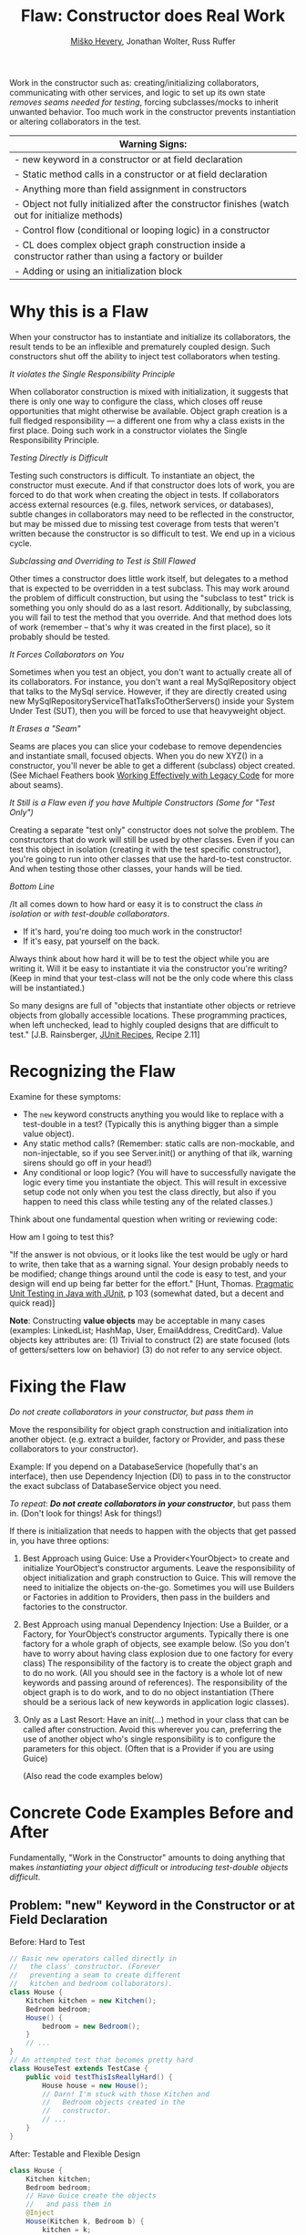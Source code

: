 #+TITLE: Flaw: Constructor does Real Work
#+AUTHOR: [[http://jawspeak.com/][Miško Hevery]], Jonathan Wolter, Russ Ruffer
#+HTML_HEAD: <link rel="stylesheet" href="style.css" type="text/css">
#+OPTIONS: num:nil html-style:nil

Work in the constructor such as: creating/initializing collaborators,
communicating with other services, and logic to set up its own state
/removes seams needed for testing/, forcing subclasses/mocks to inherit
unwanted behavior. Too much work in the constructor prevents
instantiation or altering collaborators in the test.

| Warning Signs:                                                                                            |
|-----------------------------------------------------------------------------------------------------------|
| - new keyword in a constructor or at field declaration                                                    |
| - Static method calls in a constructor or at field declaration                                            |
| - Anything more than field assignment in constructors                                                     |
| - Object not fully initialized after the constructor finishes (watch out for initialize methods)          |
| - Control flow (conditional or looping logic) in a constructor                                            |
| - CL does complex object graph construction inside a constructor rather than using a factory or builder   |
| - Adding or using an initialization block                                                                 |

* Why this is a Flaw
:PROPERTIES:
:CUSTOM_ID: why-this-is-a-flaw
:END:

When your constructor has to instantiate and initialize its
collaborators, the result tends to be an inflexible and prematurely
coupled design. Such constructors shut off the ability to inject test
collaborators when testing.

/It violates the Single Responsibility Principle/

When collaborator construction is mixed with initialization, it suggests
that there is only one way to configure the class, which closes off
reuse opportunities that might otherwise be available. Object graph
creation is a full fledged responsibility --- a different one from why a
class exists in the first place. Doing such work in a constructor
violates the Single Responsibility Principle.

/Testing Directly is Difficult/

Testing such constructors is difficult. To instantiate an object, the
constructor must execute. And if that constructor does lots of work, you
are forced to do that work when creating the object in tests. If
collaborators access external resources (e.g. files, network services,
or databases), subtle changes in collaborators may need to be reflected
in the constructor, but may be missed due to missing test coverage from
tests that weren't written because the constructor is so difficult to
test. We end up in a vicious cycle.

/Subclassing and Overriding to Test is Still Flawed/

Other times a constructor does little work itself, but delegates to a
method that is expected to be overridden in a test subclass. This may
work around the problem of difficult construction, but using the
"subclass to test" trick is something you only should do as a last
resort. Additionally, by subclassing, you will fail to test the method
that you override. And that method does lots of work (remember -- that's
why it was created in the first place), so it probably should be tested.

/It Forces Collaborators on You/

Sometimes when you test an object, you don't want to actually create all
of its collaborators. For instance, you don't want a real
MySqlRepository object that talks to the MySql service. However, if they
are directly created using new
MySqlRepositoryServiceThatTalksToOtherServers() inside your System Under
Test (SUT), then you will be forced to use that heavyweight object.

/It Erases a "Seam"/

Seams are places you can slice your codebase to remove dependencies and
instantiate small, focused objects. When you do new XYZ() in a
constructor, you'll never be able to get a different (subclass) object
created. (See Michael Feathers book
[[http://www.amazon.com/Working-Effectively-Legacy-Robert-Martin/dp/0131177052][Working Effectively with Legacy Code]] for more about seams).

/It Still is a Flaw even if you have Multiple Constructors (Some for
"Test Only")/

Creating a separate "test only" constructor does not solve the problem.
The constructors that do work will still be used by other classes. Even
if you can test this object in isolation (creating it with the test
specific constructor), you're going to run into other classes that use
the hard-to-test constructor. And when testing those other classes, your
hands will be tied.

/Bottom Line/

/It all comes down to how hard or easy it is to construct the class /in
isolation/ or /with test-double collaborators/.

- If it's hard, you're doing too much work in the constructor!
- If it's easy, pat yourself on the back.

Always think about how hard it will be to test the object while you are
writing it. Will it be easy to instantiate it via the constructor you're
writing? (Keep in mind that your test-class will not be the only code
where this class will be instantiated.)

So many designs are full of "objects that instantiate other objects or
retrieve objects from globally accessible locations. These programming
practices, when left unchecked, lead to highly coupled designs that are
difficult to test." [J.B. Rainsberger,
[[http://www.manning.com/rainsberger/][JUnit Recipes]], Recipe 2.11]

* Recognizing the Flaw
:PROPERTIES:
:CUSTOM_ID: recognizing-the-flaw
:END:

Examine for these symptoms:

- The =new= keyword constructs anything you would like to replace with a
  test-double in a test? (Typically this is anything bigger than a
  simple value object).
- Any static method calls? (Remember: static calls are non-mockable, and
  non-injectable, so if you see Server.init() or anything of that ilk,
  warning sirens should go off in your head!)
- Any conditional or loop logic? (You will have to successfully navigate
  the logic every time you instantiate the object. This will result in
  excessive setup code not only when you test the class directly, but
  also if you happen to need this class while testing any of the related
  classes.)

Think about one fundamental question when writing or reviewing code:

How am I going to test this?

"If the answer is not obvious, or it looks like the test would be ugly
or hard to write, then take that as a warning signal. Your design
probably needs to be modified; change things around until the code is
easy to test, and your design will end up being far better for the
effort." [Hunt, Thomas. [[http://oreilly.com/catalog/9780974514017/][Pragmatic Unit Testing in Java with JUnit]], p 103 (somewhat dated, but a decent and quick read)]

*Note*: Constructing *value objects* may be acceptable in many cases
(examples: LinkedList; HashMap, User, EmailAddress, CreditCard). Value
objects key attributes are: (1) Trivial to construct (2) are state
focused (lots of getters/setters low on behavior) (3) do not refer to
any service object.

* Fixing the Flaw
:PROPERTIES:
:CUSTOM_ID: fixing-the-flaw
:END:

/Do not create collaborators in your constructor, but pass them in/

Move the responsibility for object graph construction and initialization
into another object. (e.g. extract a builder, factory or Provider, and
pass these collaborators to your constructor).

Example: If you depend on a DatabaseService (hopefully that's an
interface), then use Dependency Injection (DI) to pass in to the
constructor the exact subclass of DatabaseService object you need.

/To repeat/: /*Do not create collaborators in your constructor*/, but
pass them in. (Don't look for things! Ask for things!)

If there is initialization that needs to happen with the objects that
get passed in, you have three options:

1. Best Approach using Guice: Use a Provider<YourObject> to create and
   initialize YourObject‘s constructor arguments. Leave the
   responsibility of object initialization and graph construction to
   Guice. This will remove the need to initialize the objects on-the-go.
   Sometimes you will use Builders or Factories in addition to
   Providers, then pass in the builders and factories to the
   constructor.
2. Best Approach using manual Dependency Injection: Use a Builder, or a
   Factory, for YourObject‘s constructor arguments. Typically there is
   one factory for a whole graph of objects, see example below. (So you
   don't have to worry about having class explosion due to one factory
   for every class) The responsibility of the factory is to create the
   object graph and to do no work. (All you should see in the factory is
   a whole lot of new keywords and passing around of references). The
   responsibility of the object graph is to do work, and to do no object
   instantiation (There should be a serious lack of new keywords in
   application logic classes).
3. Only as a Last Resort: Have an init(...) method in your class that
   can be called after construction. Avoid this wherever you can,
   preferring the use of another object who's single responsibility is
   to configure the parameters for this object. (Often that is a
   Provider if you are using Guice)

 (Also read the code examples below)

* Concrete Code Examples Before and After
:PROPERTIES:
:CUSTOM_ID: concrete-code-examples-before-and-after
:END:

Fundamentally, "Work in the Constructor" amounts to doing anything that
makes /instantiating your object difficult/ or /introducing test-double
objects difficult/.

** Problem: "new" Keyword in the Constructor or at Field Declaration
:PROPERTIES:
:CUSTOM_ID: problem-new-keyword-in-the-constructor-or-at-field-declaration
:END:

#+caption: Before: Hard to Test
#+begin_src java
// Basic new operators called directly in
//   the class' constructor. (Forever
//   preventing a seam to create different
//   kitchen and bedroom collaborators).
class House {
    Kitchen kitchen = new Kitchen();
    Bedroom bedroom;
    House() {
        bedroom = new Bedroom();
    }
    // ...
}
// An attempted test that becomes pretty hard
class HouseTest extends TestCase {
    public void testThisIsReallyHard() {
        House house = new House();
        // Darn! I'm stuck with those Kitchen and
        //   Bedroom objects created in the
        //   constructor.
        // ...
    }
}

#+end_src

#+caption: After: Testable and Flexible Design
#+begin_src java
class House {
    Kitchen kitchen;
    Bedroom bedroom;
    // Have Guice create the objects
    //   and pass them in
    @Inject
    House(Kitchen k, Bedroom b) {
        kitchen = k;
        bedroom = b;
    }
    // ...
}
// New and Improved is trivially testable, with any
//   test-double objects as collaborators.
class HouseTest extends TestCase {
    public void testThisIsEasyAndFlexible() {
        Kitchen dummyKitchen = new DummyKitchen();
        Bedroom dummyBedroom = new DummyBedroom();
         House house =
             new House(dummyKitchen, dummyBedroom);
        // Awesome, I can use test doubles that
        //   are lighter weight.
        // ...
    }
}

#+end_src

This example mixes object graph creation with logic. In tests we often
want to create a different object graph than in production. Usually it
is a smaller graph with some objects replaced with test-doubles. By
leaving the new operators inline we will never be able to create a graph
of objects for testing. See:
"[[http://misko.hevery.com/2008/07/08/how-to-think-about-the-new-operator/][How
to think about the new operator]]"

- Flaw: inline object instantiation where fields are declared has the
  same problems that work in the constructor has.
- Flaw: this may be easy to instantiate but if Kitchen represents
  something expensive such as file/database access it is not very
  testable since we could never replace the Kitchen or Bedroom with a
  test-double.
- Flaw: Your design is more brittle, because you can never
  polymorphically replace the behavior of the kitchen or bedroom in the
  House.

If the Kitchen is a value object such as: Linked List, Map, User, Email
Address, etc., then we can create them inline as long as the value
objects do not reference service objects. Service objects are the type
most likely that need to be replaced with test-doubles, so you never
want to lock them in with direct instantiation or instantiation via
static method calls.

** Problem: Constructor takes a partially initialized object and has to set it up
:PROPERTIES:
:CUSTOM_ID: problem-constructor-takes-a-partially-initialized-object-and-has-to-set-it-up
:END:

#+caption: Before: Hard to Test
#+begin_src java
// SUT initializes collaborators. This prevents
//   tests and users of Garden from altering them.
class Garden {
    Garden(Gardener joe) {
        joe.setWorkday(new TwelveHourWorkday());
        joe.setBoots(
                     new BootsWithMassiveStaticInitBlock());
        this.joe = joe;
    }
    // ...
}
// A test that is very slow, and forced
//   to run the static init block multiple times.
class GardenTest extends TestCase {
    public void testMustUseFullFledgedGardener() {
        Gardener gardener = new Gardener();
        Garden garden = new Garden(gardener);
        new AphidPlague(garden).infect();
        garden.notifyGardenerSickShrubbery();
         assertTrue(gardener.isWorking());
    }
}

#+end_src

#+caption: After: Testable and Flexible Design
#+begin_src java
// Let Guice create the gardener, and have a
//   provider configure it.
class Garden {
    Gardener joe;
    @Inject
    Garden(Gardener joe) {
        this.joe = joe;
    }
    // ...
}
// In the Module configuring Guice.
@Provides
Gardener getGardenerJoe(Workday workday,
                        BootsWithMassiveStaticInitBlock badBoots) {
    Gardener joe = new Gardener();
     joe.setWorkday(workday);
    // Ideally, you'll refactor the static init.
    joe.setBoots(badBoots);
    return joe;
}
// The new tests run quickly and are not
//   dependent on the slow
//   BootsWithMassiveStaticInitBlock
class GardenTest extends TestCase {
    public void testUsesGardenerWithDummies() {
        Gardener gardener = new Gardener();
        gardener.setWorkday(new OneMinuteWorkday());
        // Okay to pass in null, b/c not relevant
        //   in this test.
        gardener.setBoots(null);
        Garden garden = new Garden(gardener);
        new AphidPlague(garden).infect();
        garden.notifyGardenerSickShrubbery();
         assertTrue(gardener.isWorking());
    }
}

#+end_src

Object graph creation (creating and configuring the Gardener
collaborator for Garden) is a different responsibility than what the
Garden should do. When configuration and instantiation is mixed together
in the constructor, objects become more brittle and tied to concrete
object graph structures. This makes code harder to modify, and (more or
less) impossible to test.

- Flaw: The Garden needs a Gardener, but it should not be the
  responsibility of the Garden to configure the gardener.
- Flaw: In a unit test for Garden the workday is set specifically in the
  constructor, thus forcing us to have Joe work a 12 hour workday.
  Forced dependencies like this can cause tests to run slow. In unit
  tests, you'll want to pass in a shorter workday.
- Flaw: You can't change the boots. You will likely want to use a
  test-double for boots to avoid the problems with loading and using
  BootsWithMassiveStaticInitBlock. (Static initialization blocks are
  often dangerous and troublesome, especially if they interact with
  global state.)

Have two objects when you need to have collaborators initialized.
Initialize them, and then pass them fully initialized into the
constructor of the class of interest.

** Problem: Violating the Law of Demeter in Constructor
:PROPERTIES:
:CUSTOM_ID: problem-violating-the-law-of-demeter-in-constructor
:END:

#+caption: Before: Hard to Test
#+begin_src java
// Violates the Law of Demeter
// Brittle because of excessive dependencies
// Mixes object lookup with assignment
class AccountView {
      User user;
      AccountView() {
           user = RPCClient.getInstance().getUser();
          }
}
// Hard to test because needs real RPCClient
class ACcountViewTest extends TestCase {
    public void testUnfortunatelyWithRealRPC() {
        AccountView view = new AccountView();
        // Shucks! We just had to connect to a real
        //   RPCClient. This test is now slow.
        // ...
    }
}

#+end_src

#+caption: After: Testable and Flexible Design
#+begin_src java
class AccountView {
      User user;
    @Inject
      AccountView(User user) {
            this.user = user;
    }
}
// The User is provided by a GUICE provider
@Provides
User getUser(RPCClient rpcClient) {
    return rpcClient.getUser();
}
// RPCClient is also provided, and it is no longer
//   a JVM Singleton.
@Provides @Singleton
RPCClient getRPCClient() {
    // we removed the JVM Singleton
    //   and have GUICE manage the scope
    return new RPCClient();
}
// Easy to test with Dependency Injection
class AccountViewTest extends TestCase {
    public void testLightweightAndFlexible() {
        User user = new DummyUser();
        AccountView view = new AccountView(user);
        // Easy to test and fast with test-double
        //   user.
        // ...
    }
}

#+end_src

In this example we reach into the global state of an application and get
a hold of the RPCClient singleton. It turns out we don't need the
singleton, we only want the User. First: we are doing work (against
static methods, which have zero seams). Second: this violates the "Law
of Demeter".

- Flaw: We cannot easily intercept the call RPCClient.getInstance() to
  return a mock RPCClient for testing. (Static methods are
  non-interceptable, and non-mockable).
- Flaw: Why do we have to mock out RPCClient for testing if the class
  under test does not need RPCClient?(AccountView doesn't persist the
  rpc instance in a field.) We only need to persist the User.
- Flaw: Every test which needs to construct class AccountView will have
  to deal with the above points. Even if we solve the issues for one
  test, we don't want to solve them again in other tests. For example
  AccountServlet may need AccountView. Hence in AccountServlet we will
  have to successfully navigate the constructor.

In the improved code only what is directly needed is passed in: the User
collaborator. For tests, all you need to create is a (real or
test-double) User object. This makes for a more flexible design /and/
enables better testability.

We use Guice to provide for us a User, that comes from the RPCClient. In
unit tests we won't use Guice, but directly create the User and
AccountView.

** Problem: Creating Unneeded Third Party Objects in Constructor.
:PROPERTIES:
:CUSTOM_ID: problem-creating-unneeded-third-party-objects-in-constructor.
:END:

#+caption: Before: Hard to Test
#+begin_src java
// Creating unneeded third party objects,
//   Mixing object construction with logic, &
//   "new" keyword removes a seam for other
//   EngineFactory's to be used in tests.
//   Also ties you to the (slow) file system.
class Car {
    Engine engine;
    Car(File file) {
        String model = readEngineModel(file);
        engine = new EngineFactory().create(model);
    }
    // ...
}
// The test exposes the brittleness of the Car
class CarTest extends TestCase {
    public void testNoSeamForFakeEngine() {
        // Aggh! I hate using files in unit tests
        File file = new File("engine.config");
        Car car = new Car(file);
        // I want to test with a fake engine
        //   but I can't since the EngineFactory
        //   only knows how to make real engines.
    }
}

#+end_src

#+caption: After: Testable and Flexible Design
#+begin_src java
// Asks for precisely what it needs
class Car {
    Engine engine;
    @Inject
    Car(Engine engine) {
        this.engine = engine;
    }
    // ...
}
// Have a provider in the Module
//   to give you the Engine
@Provides
Engine getEngine(
                 EngineFactory engineFactory,
                 @EngineModel String model) {
    //
    return engineFactory
        .create(model);
}
// Elsewhere there is a provider to
//   get the factory and model
// Now we can see a flexible, injectible design
class CarTest extends TestCase {
    public void testShowsWeHaveCleanDesign() {
        Engine fakeEngine = new FakeEngine();
        Car car = new Car(fakeEngine);
        // Now testing is easy, with the car taking
        //   exactly what it needs.
    }
}

#+end_src

Linguistically, it does not make sense to require a Car to get an
EngineFactory in order to create its own engine. Cars should be given
readymade engines, not figure out how to create them. The car you ride
in to work shouldn't have a reference back to its factory. In the same
way, some constructors reach out to third party objects that aren't
directly needed --- only something the third party object can create is
needed.

- Flaw: Passing in a file, when all that is ultimately needed is an
  Engine.
- Flaw: Creating a third party object (EngineFactory) and paying any
  assorted costs in this non-injectable and non-overridable creation.
  This makes your code more brittle because you can't change the
  factory, you can't decide to start caching them, and you can't prevent
  it from running when a new Car is created.
- Flaw: It's silly for the car to know how to build an EngineFactory,
  which then knows how to build an engine. (Somehow when these objects
  are more abstract we tend to not realize we're making this mistake).
- Flaw: Every test which needs to construct class Car will have to deal
  with the above points. Even if we solve the issues for one test, we
  don't want to solve them again in other tests. For example another
  test for a Garage may need a Car. Hence in Garage test I will have to
  successfully navigate the Car constructor. And I will be forced to
  create a new EngineFactory.
- Flaw: Every test will need a access a file when the Car constructor is
  called. This is slow, and prevents test from being true unit tests.

Remove these third party objects, and replace the work in the
constructor with simple variable assignment. Assign pre-configured
variables into fields in the constructor. Have another object (a
factory, builder, or Guice providers) do the actual construction of the
constructor's parameters. Split off of your primary objects the
responsibility of object graph construction and you will have a more
flexible and maintainable design.

** Problem: Directly Reading Flag Values in Constructor
:PROPERTIES:
:CUSTOM_ID: problem-directly-reading-flag-values-in-constructor
:END:

#+caption: Before: Hard to Test
#+begin_src java
// Reading flag values to create collaborators
class PingServer {
    Socket socket;
    PingServer() {
        socket = new Socket(FLAG_PORT.get());
    }
    // ...
}
// The test is brittle and tied directly to a
//   Flag's static method (global state).
class PingServerTest extends TestCase {
    public void testWithDefaultPort() {
        PingServer server = new PingServer();
        // This looks innocent enough, but really
        //   it forces you to mutate global state
        //   (the flag) to run on another port.
    }
}

#+end_src

#+caption: After: Testable and Flexible Design
#+begin_src java
// Best solution (although you also could pass
//   in an int of the Socket's port to use)
class PingServer {
    Socket socket;
    @Inject
    PingServer(Socket socket) {
        this.socket = socket;
    }
}
// This uses the FlagBinder to bind Flags to
// the @Named annotation values. Somewhere in
// a Module's configure method:
new FlagBinder(
               binder().bind(FlagsClassX.class));
// And the method provider for the Socket
@Provides
Socket getSocket(@Named("port") int port) {
    // The responsibility of this provider is
    //   to give a fully configured Socket
    //   which may involve more than just "new"
    return new Socket(port);
}
// The revised code is flexible, and easily
//   tested (without any global state).
class PingServerTest extends TestCase {
    public void testWithNewPort() {
        int customPort = 1234;
        Socket socket = new Socket(customPort);
        PingServer server = new PingServer(socket);
        // ...
    }
}

#+end_src

What looks like a simple no argument constructor actually has a lot of
dependencies. Once again the API is lying to you, pretending it is easy
to create, but actually PingServer is brittle and tied to global state.

- Flaw: In your test you will have to rely on global variable FLAG_PORT
  in order to instantiate the class. This will make your tests flaky as
  the order of tests matters.
- Flaw: Depending on a statically accessed flag value prevents you from
  running tests in parallel. Because parallel running test could change
  the flag value at the same time, causing failures.
- Flaw: If the socket needed additional configuration (i.e. calling
  setSoTimeout()), that can't happen because the object construction
  happens in the wrong place. Socket is created inside the PingServer,
  which is backwards. It needs to happen externally, in something whose
  sole responsibility is object graph construction --- i.e. a Guice
  provider.

PingServer ultimately needs a socket not a port number. By passing in
the port number we will have to tests with real sockets/threads. By
passing in a socket we can create a mock socket in tests and test the
class without any real sockets / threads. Explicitly passing in the port
number removes the dependency on global state and greatly simplifies
testing. Even better is passing in the socket that is ultimately needed.

** Problem: Directly Reading Flags and Creating Objects in Constructor
:PROPERTIES:
:CUSTOM_ID: problem-directly-reading-flags-and-creating-objects-in-constructor
:END:

#+caption: Before: Hard to Test
#+begin_src java
// Branching on flag values to determine state.
class CurlingTeamMember {
    Jersey jersey;
    CurlingTeamMember() {
        if (FLAG_isSuedeJersey.get()) {
            jersey = new SuedeJersey();
        } else {
            jersey = new NylonJersey();
        }
    }
}
// Testing the CurlingTeamMember is difficult.
//   In fact you can't use any Jersey other
//   than the SuedeJersey or NylonJersey.
class CurlingTeamMemberTest extends TestCase {
    public void testImpossibleToChangeJersey() {
        //  You are forced to use global state.
         // ... Set the flag how you want it
        CurlingTeamMember russ =
            new CurlingTeamMember();
        // Tests are locked in to using one
        //   of the two jerseys above.
         }
}

#+end_src

#+caption: After: Testable and Flexible Design
#+begin_src java
// We moved the responsibility of the selection
//   of Jerseys into a provider.
class CurlingTeamMember {
    Jersey jersey;
    // Recommended, because responsibilities of
    // Construction/Initialization and whatever
    // this object does outside it's constructor
    // have been separated.
    @Inject
    CurlingTeamMember(Jersey jersey) {
        this.jersey = jersey;
    }
}
// Then use the FlagBinder to bind flags to
//   injectable values. (Inside your Module's
//   configure method)
new FlagBinder(
               binder().bind(FlagsClassX.class));
// By asking for Provider<SuedeJersey>
//   instead of calling new SuedeJersey
//   you leave the SuedeJersey to be free
//   to ask for its dependencies.
@Provides
Jersey getJersey(
                 Provider<SuedeJersey> suedeJerseyProvider,
                 Provider<NylonJersey> nylonJerseyProvider,
                 @Named('isSuedeJersey') Boolean suede) {
    if (suede) {
         return suedeJerseyProvider.get();
    } else {
        return nylonJerseyProvider.get();
    }
}
// The code now uses a flexible alternataive:
//   dependency injection.
class CurlingTeamMemberTest extends TestCase {
    public void testWithAnyJersey() {
        // No need to touch the flag
        Jersey jersey = new LightweightJersey();
        CurlingTeamMember russ =
            new CurlingTeamMember(jersey);
        // Tests are free to use any jersey.
         }
}

#+end_src

Guice has something called the FlagBinder which lets you--at a very low
cost--remove flag references and replace them with injected values.
Flags are pervasively used to change runtime parameters, yet we don't
have to directly read the flags for their global state.

- Flaw: Directly reading flags is reaching out into global state to get
  a value. This is undesirable because global state is not isolated:
  previous tests could set it to a different value, or other threads
  could mutate it unexpectedly.
- Flaw: Directly constructing the differing types of Jersey, depending
  on a flag's value. Your tests that instantiate a CurlingTeamMember
  have no seam to inject a different Jersey collaborator for testing.
- Flaw: The responsibility of the CurlingTeamMember is broad: both
  whatever the core purpose of the class, and now also Jersey
  configuration. Passing in a preconfigured Jersey object instead is
  preferred. Another object can have the responsibility of configuring
  the Jersey.

Use the FlagBinder (is a class you write which knows how to bind command
line flags to injectable parameters) to attach all the flags from a
class into Guice's scope of what is injectable.

** Problem: Moving the Constructor's "work" into an Initialize Method
:PROPERTIES:
:CUSTOM_ID: problem-moving-the-constructors-work-into-an-initialize-method
:END:

#+caption: Before: Hard to Test
#+begin_src java
// With statics, singletons, and a tricky
//   initialize method this class is brittle.
class VisualVoicemail {
    User user;
    List<Call> calls;

    @Inject
    VisualVoicemail(User user) {
        // Look at me, aren't you proud? I've got
        // an easy constructor, and I use Guice
        this.user = user;
    }

    initialize() {
        Server.readConfigFromFile();
        Server server = Server.getSingleton();
        calls = server.getCallsFor(user);
    }

    // This was tricky, but I think I figured
    // out how to make this testable!
    @VisibleForTesting
    void setCalls(List<Call> calls) {
        this.calls = calls;
    }

    // ...
}

// Brittle code exposed through the test
class VisualVoicemailTest extends TestCase {

    public void testExposesBrittleDesign() {
        User dummyUser = new DummyUser();
        VisualVoicemail voicemail =
            new VisualVoicemail(dummyUser);
        voicemail.setCalls(buildListOfTestCalls());

        // Technically this can be tested, as long
        //   as you don't need the Server to have
        //   read the config file. But testing
        //   without testing the initialize()
        //   excludes important behavior.

        // Also, the code is brittle and hard to
        //   later on add new functionalities.
    }
}
#+end_src

#+caption: After: Testable and Flexible Design
#+begin_src java
// Using DI and Guice, this is a
//   superior design.
class VisualVoicemail {
    List<Call> calls;

    VisualVoicemail(List<Call> calls) {
        this.calls = calls;
    }
}

// You'll need a provider to get the calls
@Provides
List<Call> getCalls(Server server,
                    @RequestScoped User user) {
    return server.getCallsFor(user);
}

// And a provider for the Server. Guice will
//  let you get rid of the JVM Singleton too.
@Provides @Singleton
Server getServer(ServerConfig config) {
    return new Server(config);
}

@Provides @Singleton
ServerConfig getServerConfig(
                             @Named("serverConfigPath") path) {
    return new ServerConfig(new File(path));
}

// Somewhere, in your Module's configure()
//   use the FlagBinder.
new FlagBinder(binder().bind(
                             FlagClassX.class))

// Dependency Injection exposes your
//   dependencies and allows for seams to
//   inject different collaborators.

    class VisualVoicemailTest extends TestCase {

    VisualVoicemail voicemail =
        new VisualVoicemail(
                            buildListOfTestCalls());

    // ... now you can test this however you want.
}
#+end_src

Moving the "work" into an initialize method is not the solution. You
need to decouple your objects into single responsibilities. (Where one
single responsibility is to provide a fully-configured object graph).

- Flaw: At first glance it may look like Guice is effectively used. For
  testing the VisualVoicemail object is very easy to construct. However
  the code is still brittle and tied to several Static initialization
  calls.
- Flaw: The initialize method is a glaring sign that this object has too
  many responsibilities: whatever a VisualVoicemail needs to do, and
  initializing its dependencies. Dependency initialization should happen
  in another class, passing /all/ of the ready-to-be-used objects into
  the constructor.
- Flaw: The Server.readConfigFromFile() method is non interceptable when
  in a test, if you want to call the initialize method.
- Flaw: The Server is non-initializable in a test. If you want to use
  it, you're forced to get it from the global singleton state. If two
  tests run in parallel, or a previous test initializes the Server
  differently, global state will bite you.
- Flaw: Usually, @VisibleForTesting annotation is a smell that the class
  was not written to be easily tested. And even though it will let you
  set the list of calls, it is only a /hack/ to get around the root
  problem in the initialize() method.

Solving this flaw, like so many others, involves removing JVM enforced
global state and using Dependency Injection.

** Problem: Having Multiple Constructors, where one is Just for Testing
:PROPERTIES:
:CUSTOM_ID: problem-having-multiple-constructors-where-one-is-just-for-testing
:END:

#+caption: Before: Hard to Test
#+begin_src java
// Half way easy to construct. The other half
//   expensive to construct. And for collaborators
//   that use the expensive constructor - they
//   become expensive as well.
class VideoPlaylistIndex {
    VideoRepository repo;
    @VisibleForTesting
    VideoPlaylistIndex(
                       VideoRepository repo) {
        // Look at me, aren't you proud?
        // An easy constructor for testing!
        this.repo = repo;
         }
    VideoPlaylistIndex() {
        this.repo = new FullLibraryIndex();
    }
    // ...
}
// And a collaborator, that is expensive to build
//   because the hard coded index construction.
class PlaylistGenerator {
    VideoPlaylistIndex index =
        new VideoPlaylistIndex();
    Playlist buildPlaylist(Query q) {
        return index.search(q);
         }
}
// Testing the VideoPlaylistIndex is easy,
//  but testing the PlaylistGenerator is not!
class PlaylistGeneratorTest extends TestCase {
    public void testBadDesignHasNoSeams() {
        PlaylistGenerator generator =
            new PlaylistGenerator();
        // Doh! Now we're tied to the
        //   VideoPlaylistIndex with the bulky
        //   FullLibraryIndex that will make slow
        //   tests.
    }
}

#+end_src

#+caption: After: Testable and Flexible Design
#+begin_src java
// Easy to construct, and no other objects are
//   harmed by using an expensive constructor.
class VideoPlaylistIndex {
    VideoRepository repo;
    VideoPlaylistIndex(
                       VideoRepository repo) {
        // One constructor to rule them all
        this.repo = repo;
         }
}
// And a collaborator, that is now easy to
//   build.
class PlaylistGenerator {
    VideoPlaylistIndex index;
    // pass in with manual DI
    PlaylistGenerator(
                      VideoPlaylistIndex index) {
        this.index = index;
    }
    Playlist buildPlaylist(Query q) {
        return index.search(q);
         }
}
// Easy to test when Dependency Injection
//   is used everywhere.
class PlaylistGeneratorTest extends TestCase {
    public void testFlexibleDesignWithDI() {
        VideoPlaylistIndex fakeIndex =
            new InMemoryVideoPlaylistIndex()
            PlaylistGenerator generator =
            new PlaylistGenerator(fakeIndex);
        // Success! The generator does not care
        //   about the index used during testing
        //   so a fakeIndex is passed in.
    }
}

#+end_src

Multiple constructors, with some only used for testing, is a hint that
parts of your code will still be hard to test. On the left, the
VideoPlaylistIndex is easy to test (you can pass in a test-double
VideoRepository). However, whichever dependant objects which use the
no-arg constructor will be hard to test.

- Flaw: PlaylistGenerator is hard to test, because it takes advantage of
  the no-arg constructor for VideoPlaylistIndex, which is hard coded to
  using the FullLibraryIndex.You wouldn't really want to test the
  FullLibraryIndex in a test of the PlaylistGenerator, but you are
  forced to.
- Flaw: Usually, the @VisibleForTesting annotation is a smell that the
  class was not written to be easily tested. And even though it will let
  you set the list of calls, it is only a /hack/ to get around the root
  problem.

Ideally the PlaylistGenerator asks for the VideoPlaylistIndex in its
constructor instead of creating its dependency directly. Once
PlaylistGenerator asks for its dependencies no one calls the no argument
VideoPlaylistIndex constructor and we are free to delete it. We don't
usually need multiple constructors.\\

* Frequently Asked Questions
:PROPERTIES:
:CUSTOM_ID: frequently-asked-questions
:END:

Q1: Okay, so I think I get it. I'll /only/ do assignment in the
constructor, and then I'll have an init() method or init(...) to do all
the work that used to be in the constructor. Does that sound okay?
A: We discourage this, see the code example above.

Q2: What about multiple constructors? Can I have one simple to
construct, and the other with lots of work? I'll only use the easy one
in my tests. I'll even mark it @VisibleForTesting. Okay?
A: We discourage this, see the code example above.

Q3: Can I create named constructors as additional constructors which may
do work? I'll have a simple assignment to fields only constructor to use
for my tests.
A: Someone actually ask this and we'll elaborate.

Q4: I keep hearing you guys talk about creating "Factories" and these
objects whose responsibility is exclusively construction of object
graphs. But seriously, that's too many objects, and too much for such a
simple thing.
A: Typically there is one factory for a whole graph of objects, see
[[http://code.google.com/p/unit-test-teaching-examples/source/browse/trunk/src/di/webserver/ServerBuilder.java?r=6][example]].
So you don't have to worry about having class explosion due to one
factory per class. The responsibility of the factory is to create the
object graph and to do no work (All you should see is a whole lot of new
keywords and passing around of references). The responsibility of the
object graph is to do work, and to do no object instantiation.
